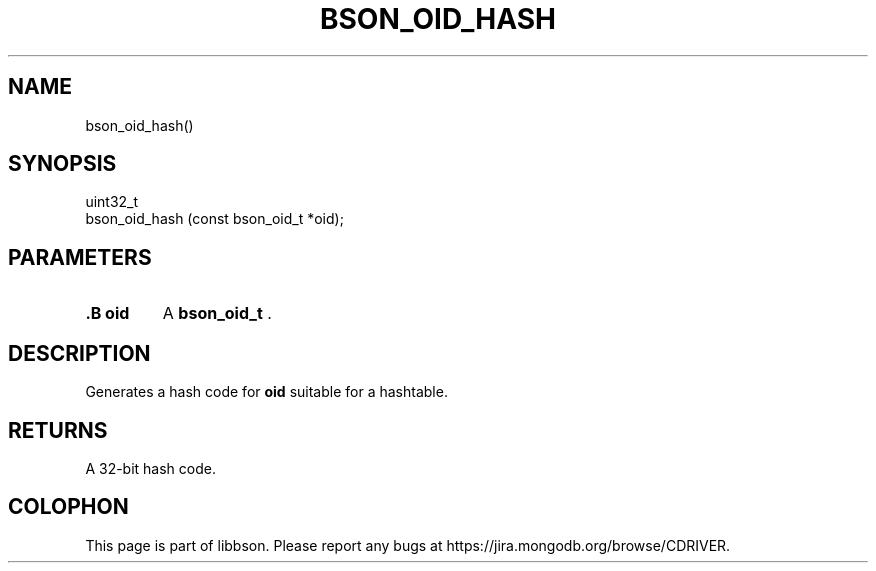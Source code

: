 .\" This manpage is Copyright (C) 2014 MongoDB, Inc.
.\" 
.\" Permission is granted to copy, distribute and/or modify this document
.\" under the terms of the GNU Free Documentation License, Version 1.3
.\" or any later version published by the Free Software Foundation;
.\" with no Invariant Sections, no Front-Cover Texts, and no Back-Cover Texts.
.\" A copy of the license is included in the section entitled "GNU
.\" Free Documentation License".
.\" 
.TH "BSON_OID_HASH" "3" "2014-06-26" "libbson"
.SH NAME
bson_oid_hash()
.SH "SYNOPSIS"

.nf
.nf
uint32_t
bson_oid_hash (const bson_oid_t *oid);
.fi
.fi

.SH "PARAMETERS"

.TP
.B .B oid
A
.BR bson_oid_t
\&.
.LP

.SH "DESCRIPTION"

Generates a hash code for
.B oid
suitable for a hashtable.

.SH "RETURNS"

A 32-bit hash code.


.BR
.SH COLOPHON
This page is part of libbson.
Please report any bugs at
\%https://jira.mongodb.org/browse/CDRIVER.
